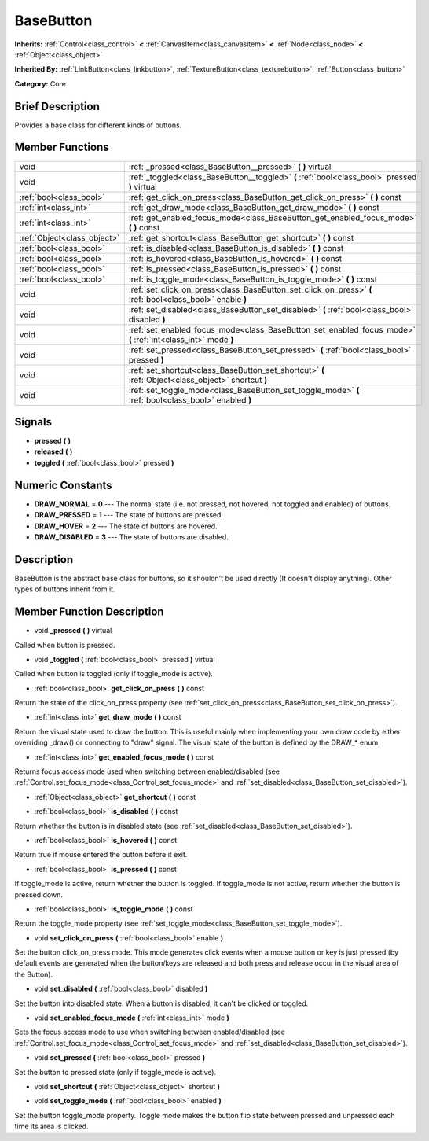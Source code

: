 .. Generated automatically by doc/tools/makerst.py in Godot's source tree.
.. DO NOT EDIT THIS FILE, but the doc/base/classes.xml source instead.

.. _class_BaseButton:

BaseButton
==========

**Inherits:** :ref:`Control<class_control>` **<** :ref:`CanvasItem<class_canvasitem>` **<** :ref:`Node<class_node>` **<** :ref:`Object<class_object>`

**Inherited By:** :ref:`LinkButton<class_linkbutton>`, :ref:`TextureButton<class_texturebutton>`, :ref:`Button<class_button>`

**Category:** Core

Brief Description
-----------------

Provides a base class for different kinds of buttons.

Member Functions
----------------

+------------------------------+-----------------------------------------------------------------------------------------------------------------+
| void                         | :ref:`_pressed<class_BaseButton__pressed>`  **(** **)** virtual                                                 |
+------------------------------+-----------------------------------------------------------------------------------------------------------------+
| void                         | :ref:`_toggled<class_BaseButton__toggled>`  **(** :ref:`bool<class_bool>` pressed  **)** virtual                |
+------------------------------+-----------------------------------------------------------------------------------------------------------------+
| :ref:`bool<class_bool>`      | :ref:`get_click_on_press<class_BaseButton_get_click_on_press>`  **(** **)** const                               |
+------------------------------+-----------------------------------------------------------------------------------------------------------------+
| :ref:`int<class_int>`        | :ref:`get_draw_mode<class_BaseButton_get_draw_mode>`  **(** **)** const                                         |
+------------------------------+-----------------------------------------------------------------------------------------------------------------+
| :ref:`int<class_int>`        | :ref:`get_enabled_focus_mode<class_BaseButton_get_enabled_focus_mode>`  **(** **)** const                       |
+------------------------------+-----------------------------------------------------------------------------------------------------------------+
| :ref:`Object<class_object>`  | :ref:`get_shortcut<class_BaseButton_get_shortcut>`  **(** **)** const                                           |
+------------------------------+-----------------------------------------------------------------------------------------------------------------+
| :ref:`bool<class_bool>`      | :ref:`is_disabled<class_BaseButton_is_disabled>`  **(** **)** const                                             |
+------------------------------+-----------------------------------------------------------------------------------------------------------------+
| :ref:`bool<class_bool>`      | :ref:`is_hovered<class_BaseButton_is_hovered>`  **(** **)** const                                               |
+------------------------------+-----------------------------------------------------------------------------------------------------------------+
| :ref:`bool<class_bool>`      | :ref:`is_pressed<class_BaseButton_is_pressed>`  **(** **)** const                                               |
+------------------------------+-----------------------------------------------------------------------------------------------------------------+
| :ref:`bool<class_bool>`      | :ref:`is_toggle_mode<class_BaseButton_is_toggle_mode>`  **(** **)** const                                       |
+------------------------------+-----------------------------------------------------------------------------------------------------------------+
| void                         | :ref:`set_click_on_press<class_BaseButton_set_click_on_press>`  **(** :ref:`bool<class_bool>` enable  **)**     |
+------------------------------+-----------------------------------------------------------------------------------------------------------------+
| void                         | :ref:`set_disabled<class_BaseButton_set_disabled>`  **(** :ref:`bool<class_bool>` disabled  **)**               |
+------------------------------+-----------------------------------------------------------------------------------------------------------------+
| void                         | :ref:`set_enabled_focus_mode<class_BaseButton_set_enabled_focus_mode>`  **(** :ref:`int<class_int>` mode  **)** |
+------------------------------+-----------------------------------------------------------------------------------------------------------------+
| void                         | :ref:`set_pressed<class_BaseButton_set_pressed>`  **(** :ref:`bool<class_bool>` pressed  **)**                  |
+------------------------------+-----------------------------------------------------------------------------------------------------------------+
| void                         | :ref:`set_shortcut<class_BaseButton_set_shortcut>`  **(** :ref:`Object<class_object>` shortcut  **)**           |
+------------------------------+-----------------------------------------------------------------------------------------------------------------+
| void                         | :ref:`set_toggle_mode<class_BaseButton_set_toggle_mode>`  **(** :ref:`bool<class_bool>` enabled  **)**          |
+------------------------------+-----------------------------------------------------------------------------------------------------------------+

Signals
-------

-  **pressed**  **(** **)**
-  **released**  **(** **)**
-  **toggled**  **(** :ref:`bool<class_bool>` pressed  **)**

Numeric Constants
-----------------

- **DRAW_NORMAL** = **0** --- The normal state (i.e. not pressed, not hovered, not toggled and enabled) of buttons.
- **DRAW_PRESSED** = **1** --- The state of buttons are pressed.
- **DRAW_HOVER** = **2** --- The state of buttons are hovered.
- **DRAW_DISABLED** = **3** --- The state of buttons are disabled.

Description
-----------

BaseButton is the abstract base class for buttons, so it shouldn't be used directly (It doesn't display anything). Other types of buttons inherit from it.

Member Function Description
---------------------------

.. _class_BaseButton__pressed:

- void  **_pressed**  **(** **)** virtual

Called when button is pressed.

.. _class_BaseButton__toggled:

- void  **_toggled**  **(** :ref:`bool<class_bool>` pressed  **)** virtual

Called when button is toggled (only if toggle_mode is active).

.. _class_BaseButton_get_click_on_press:

- :ref:`bool<class_bool>`  **get_click_on_press**  **(** **)** const

Return the state of the click_on_press property (see :ref:`set_click_on_press<class_BaseButton_set_click_on_press>`).

.. _class_BaseButton_get_draw_mode:

- :ref:`int<class_int>`  **get_draw_mode**  **(** **)** const

Return the visual state used to draw the button. This is useful mainly when implementing your own draw code by either overriding _draw() or connecting to "draw" signal. The visual state of the button is defined by the DRAW\_\* enum.

.. _class_BaseButton_get_enabled_focus_mode:

- :ref:`int<class_int>`  **get_enabled_focus_mode**  **(** **)** const

Returns focus access mode used when switching between enabled/disabled (see :ref:`Control.set_focus_mode<class_Control_set_focus_mode>` and :ref:`set_disabled<class_BaseButton_set_disabled>`).

.. _class_BaseButton_get_shortcut:

- :ref:`Object<class_object>`  **get_shortcut**  **(** **)** const

.. _class_BaseButton_is_disabled:

- :ref:`bool<class_bool>`  **is_disabled**  **(** **)** const

Return whether the button is in disabled state (see :ref:`set_disabled<class_BaseButton_set_disabled>`).

.. _class_BaseButton_is_hovered:

- :ref:`bool<class_bool>`  **is_hovered**  **(** **)** const

Return true if mouse entered the button before it exit.

.. _class_BaseButton_is_pressed:

- :ref:`bool<class_bool>`  **is_pressed**  **(** **)** const

If toggle_mode is active, return whether the button is toggled. If toggle_mode is not active, return whether the button is pressed down.

.. _class_BaseButton_is_toggle_mode:

- :ref:`bool<class_bool>`  **is_toggle_mode**  **(** **)** const

Return the toggle_mode property (see :ref:`set_toggle_mode<class_BaseButton_set_toggle_mode>`).

.. _class_BaseButton_set_click_on_press:

- void  **set_click_on_press**  **(** :ref:`bool<class_bool>` enable  **)**

Set the button click_on_press mode. This mode generates click events when a mouse button or key is just pressed (by default events are generated when the button/keys are released and both press and release occur in the visual area of the Button).

.. _class_BaseButton_set_disabled:

- void  **set_disabled**  **(** :ref:`bool<class_bool>` disabled  **)**

Set the button into disabled state. When a button is disabled, it can't be clicked or toggled.

.. _class_BaseButton_set_enabled_focus_mode:

- void  **set_enabled_focus_mode**  **(** :ref:`int<class_int>` mode  **)**

Sets the focus access mode to use when switching between enabled/disabled (see :ref:`Control.set_focus_mode<class_Control_set_focus_mode>` and :ref:`set_disabled<class_BaseButton_set_disabled>`).

.. _class_BaseButton_set_pressed:

- void  **set_pressed**  **(** :ref:`bool<class_bool>` pressed  **)**

Set the button to pressed state (only if toggle_mode is active).

.. _class_BaseButton_set_shortcut:

- void  **set_shortcut**  **(** :ref:`Object<class_object>` shortcut  **)**

.. _class_BaseButton_set_toggle_mode:

- void  **set_toggle_mode**  **(** :ref:`bool<class_bool>` enabled  **)**

Set the button toggle_mode property. Toggle mode makes the button flip state between pressed and unpressed each time its area is clicked.


